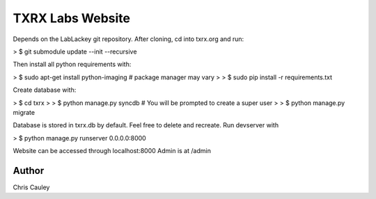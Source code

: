 ========
TXRX Labs Website
========

Depends on the LabLackey git repository. After cloning, cd into txrx.org and run:

> $ git submodule update --init --recursive


Then install all python requirements with:


> $ sudo apt-get install python-imaging    # package manager may vary
>
> $ sudo pip install -r requirements.txt


Create database with:

> $ cd txrx
> 
> $ python manage.py syncdb    # You will be prompted to create a super user
>
> $ python manage.py migrate

Database is stored in txrx.db by default. Feel free to delete and recreate.
Run devserver with

> $ python manage.py runserver 0.0.0.0:8000

Website can be accessed through localhost:8000
Admin is at /admin 

Author
======
Chris Cauley
